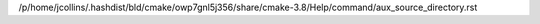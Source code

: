 /p/home/jcollins/.hashdist/bld/cmake/owp7gnl5j356/share/cmake-3.8/Help/command/aux_source_directory.rst